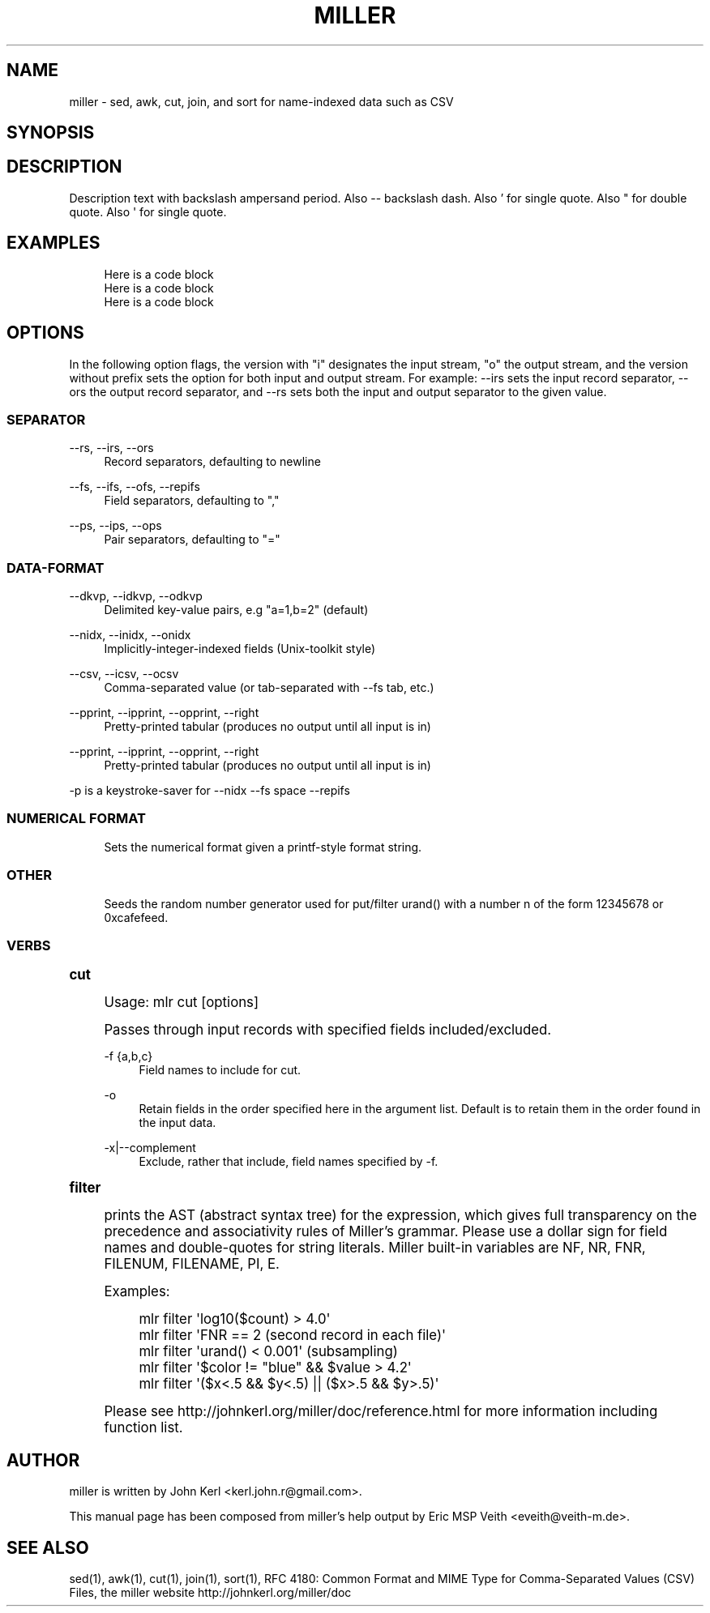 .TH "MILLER" "1" "09/14/2015" "\ \&" "\ \&"
.\" -----------------------------------------------------------------
.\" * Define some portability stuff
.\" -----------------------------------------------------------------
.\" ~~~~~~~~~~~~~~~~~~~~~~~~~~~~~~~~~~~~~~~~~~~~~~~~~~~~~~~~~~~~~~~~~
.\" http://bugs.debian.org/507673
.\" http://lists.gnu.org/archive/html/groff/2009-02/msg00013.html
.\" ~~~~~~~~~~~~~~~~~~~~~~~~~~~~~~~~~~~~~~~~~~~~~~~~~~~~~~~~~~~~~~~~~
.ie \n(.g .ds Aq \(aq
.el       .ds Aq '
.\" -----------------------------------------------------------------
.\" * set default formatting
.\" -----------------------------------------------------------------
.\" disable hyphenation
.nh
.\" disable justification (adjust text to left margin only)
.ad l
.\" -----------------------------------------------------------------
.\" * MAIN CONTENT STARTS HERE *
.\" -----------------------------------------------------------------
.SH "NAME"
miller \- sed, awk, cut, join, and sort for name\-indexed data such as CSV
.\" ----------------------------------------------------------------
.SH "SYNOPSIS"
.sp
.\" ----------------------------------------------------------------
.SH "DESCRIPTION"
.sp
Description text with backslash ampersand period\&. Also \-\- backslash dash.
Also \(cq for single quote.
Also \(dq for double quote.
Also \*(Aq for single quote.
.\" ----------------------------------------------------------------
.SH "EXAMPLES"
.sp
.if n \{\
.RS 4
.\}
.nf
Here is a code block
Here is a code block
Here is a code block
.fi
.if n \{\
.RE
.\}
.\" ----------------------------------------------------------------
.SH "OPTIONS"
.sp
In the following option flags, the version with "i" designates the input stream, "o" the output stream, and the version without prefix sets the option for both input and output stream\&. For example: \-\-irs sets the input record separator, \-\-ors the output record separator, and \-\-rs sets both the input and output separator to the given value\&.
.SS "SEPARATOR"
.PP
\-\-rs, \-\-irs, \-\-ors
.RS 4
Record separators, defaulting to newline
.RE
.PP
\-\-fs, \-\-ifs, \-\-ofs, \-\-repifs
.RS 4
Field separators, defaulting to ","
.RE
.PP
\-\-ps, \-\-ips, \-\-ops
.RS 4
Pair separators, defaulting to "="
.RE
.SS "DATA\-FORMAT"
.PP
\-\-dkvp, \-\-idkvp, \-\-odkvp
.RS 4
Delimited key\-value pairs, e\&.g "a=1,b=2" (default)
.RE
.PP
\-\-nidx, \-\-inidx, \-\-onidx
.RS 4
Implicitly\-integer\-indexed fields (Unix\-toolkit style)
.RE
.PP
\-\-csv, \-\-icsv, \-\-ocsv
.RS 4
Comma\-separated value (or tab\-separated with \-\-fs tab, etc\&.)
.RE
.PP
\-\-pprint, \-\-ipprint, \-\-opprint, \-\-right
.RS 4
Pretty\-printed tabular (produces no output until all input is in)
.RE
.PP
\-\-pprint, \-\-ipprint, \-\-opprint, \-\-right
.RS 4
Pretty\-printed tabular (produces no output until all input is in)
.RE
.sp
\-p is a keystroke\-saver for \-\-nidx \-\-fs space \-\-repifs
.SS "NUMERICAL FORMAT"
.PP
.RS 4
Sets the numerical format given a printf\-style format string\&.
.RE
.SS "OTHER"
.PP
.RS 4
Seeds the random number generator used for put/filter
urand()
with a number n of the form 12345678 or 0xcafefeed\&.
.RE
.SS "VERBS"
.sp
.it 1 an-trap
.nr an-no-space-flag 1
.nr an-break-flag 1
.br
.ps +1
\fBcut\fR
.RS 4
.sp
Usage: mlr cut [options]
.sp
Passes through input records with specified fields included/excluded\&.
.PP
\-f {a,b,c}
.RS 4
Field names to include for cut\&.
.RE
.PP
\-o
.RS 4
Retain fields in the order specified here in the argument list\&. Default is to retain them in the order found in the input data\&.
.RE
.PP
\-x|\-\-complement
.RS 4
Exclude, rather that include, field names specified by \-f\&.
.RE
.RE
.sp
.it 1 an-trap
.nr an-no-space-flag 1
.nr an-break-flag 1
.br
.ps +1
\fBfilter\fR
.RS 4
.sp
prints the AST (abstract syntax tree) for the expression, which gives full transparency on the precedence and associativity rules of Miller\(cqs grammar\&. Please use a dollar sign for field names and double\-quotes for string literals\&. Miller built\-in variables are NF, NR, FNR, FILENUM, FILENAME, PI, E\&.
.sp
Examples:
.sp
.if n \{\
.RS 4
.\}
.nf
mlr filter \*(Aqlog10($count) > 4\&.0\*(Aq
mlr filter \*(AqFNR == 2          (second record in each file)\*(Aq
mlr filter \*(Aqurand() < 0\&.001\*(Aq  (subsampling)
mlr filter \*(Aq$color != "blue" && $value > 4\&.2\*(Aq
mlr filter \*(Aq($x<\&.5 && $y<\&.5) || ($x>\&.5 && $y>\&.5)\*(Aq
.fi
.if n \{\
.RE
.\}
.sp
Please see http://johnkerl\&.org/miller/doc/reference\&.html for more information including function list\&.
.RE
.sp
.it 1 an-trap
.nr an-no-space-flag 1
.nr an-break-flag 1
.br
.ps +1
.\" ----------------------------------------------------------------
.RE
.RE
.\" ----------------------------------------------------------------
.SH "AUTHOR"
.sp
miller is written by John Kerl <kerl\&.john\&.r@gmail\&.com>\&.
.sp
This manual page has been composed from miller\(cqs help output by Eric MSP Veith <eveith@veith\-m\&.de>\&.
.SH "SEE ALSO"
.sp
sed(1), awk(1), cut(1), join(1), sort(1), RFC 4180: Common Format and MIME Type for Comma\-Separated Values (CSV) Files, the miller website http://johnkerl\&.org/miller/doc
.\" ================================================================
.\" * Section
.\" * Paragraph
.\" * Code block
.\" * Options-list

